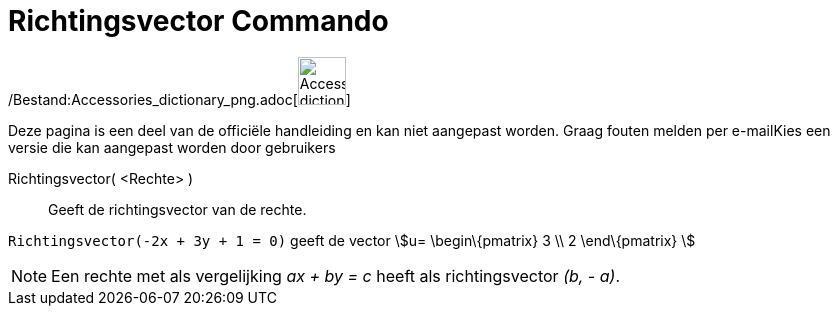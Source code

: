 = Richtingsvector Commando
:page-en: commands/Direction_Command
ifdef::env-github[:imagesdir: /nl/modules/ROOT/assets/images]

/Bestand:Accessories_dictionary_png.adoc[image:48px-Accessories_dictionary.png[Accessories
dictionary.png,width=48,height=48]]

Deze pagina is een deel van de officiële handleiding en kan niet aangepast worden. Graag fouten melden per
e-mail[.mw-selflink .selflink]##Kies een versie die kan aangepast worden door gebruikers##

Richtingsvector( <Rechte> )::
  Geeft de richtingsvector van de rechte.

[EXAMPLE]
====

`++Richtingsvector(-2x + 3y + 1 = 0)++` geeft de vector stem:[u= \begin\{pmatrix} 3 \\ 2 \end\{pmatrix} ]

====

[NOTE]
====

Een rechte met als vergelijking _ax + by = c_ heeft als richtingsvector _(b, - a)_.

====
